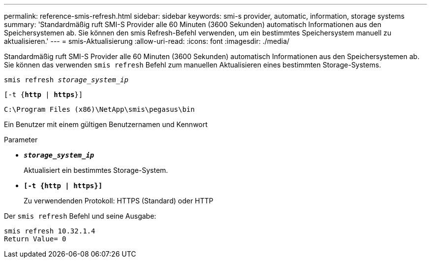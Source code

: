 ---
permalink: reference-smis-refresh.html 
sidebar: sidebar 
keywords: smi-s provider, automatic, information, storage systems 
summary: 'Standardmäßig ruft SMI-S Provider alle 60 Minuten (3600 Sekunden) automatisch Informationen aus den Speichersystemen ab. Sie können den smis Refresh-Befehl verwenden, um ein bestimmtes Speichersystem manuell zu aktualisieren.' 
---
= smis-Aktualisierung
:allow-uri-read: 
:icons: font
:imagesdir: ./media/


[role="lead"]
Standardmäßig ruft SMI-S Provider alle 60 Minuten (3600 Sekunden) automatisch Informationen aus den Speichersystemen ab. Sie können das verwenden `smis refresh` Befehl zum manuellen Aktualisieren eines bestimmten Storage-Systems.

`smis refresh _storage_system_ip_`

`[-t {*http* | *https*}]`

`C:\Program Files (x86)\NetApp\smis\pegasus\bin`

Ein Benutzer mit einem gültigen Benutzernamen und Kennwort

.Parameter
* `*_storage_system_ip_*`
+
Aktualisiert ein bestimmtes Storage-System.

* `*[-t {http | https}]*`
+
Zu verwendenden Protokoll: HTTPS (Standard) oder HTTP



Der `smis refresh` Befehl und seine Ausgabe:

[listing]
----
smis refresh 10.32.1.4
Return Value= 0
----